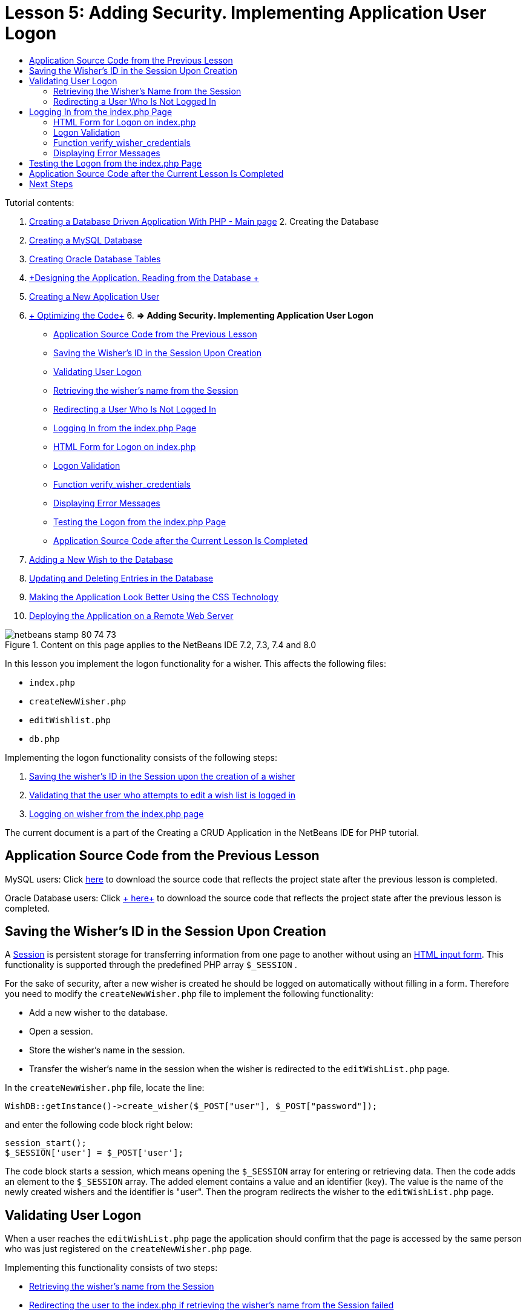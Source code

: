 // 
//     Licensed to the Apache Software Foundation (ASF) under one
//     or more contributor license agreements.  See the NOTICE file
//     distributed with this work for additional information
//     regarding copyright ownership.  The ASF licenses this file
//     to you under the Apache License, Version 2.0 (the
//     "License"); you may not use this file except in compliance
//     with the License.  You may obtain a copy of the License at
// 
//       http://www.apache.org/licenses/LICENSE-2.0
// 
//     Unless required by applicable law or agreed to in writing,
//     software distributed under the License is distributed on an
//     "AS IS" BASIS, WITHOUT WARRANTIES OR CONDITIONS OF ANY
//     KIND, either express or implied.  See the License for the
//     specific language governing permissions and limitations
//     under the License.
//

:jbake-type: tutorial
:jbake-tags: tutorials 
:jbake-status: published
:syntax: true
:source-highlighter: pygments
:toc: left
:toc-title:
:description: Creating a Database Driven Application With PHP - Apache NetBeans
:keywords: Apache NetBeans, Tutorials, Creating a Database Driven Application With PHP

= Lesson 5: Adding Security. Implementing Application User Logon
:jbake-type: tutorial
:jbake-tags: tutorials 
:jbake-status: published
:syntax: true
:source-highlighter: pygments
:toc: left
:toc-title:
:description: Lesson 5: Adding Security. Implementing Application User Logon - Apache NetBeans
:keywords: Apache NetBeans, Tutorials, Lesson 5: Adding Security. Implementing Application User Logon


Tutorial contents:

1. link:wish-list-tutorial-main-page.html[+Creating a Database Driven Application With PHP - Main page+]
2. 
Creating the Database

1. link:wish-list-lesson1.html[+Creating a MySQL Database+]
2. link:wish-list-oracle-lesson1.html[+Creating Oracle Database Tables+]
3. link:wish-list-lesson2.html[+Designing the Application. Reading from the Database +]
4. link:wish-list-lesson3.html[+Creating a New Application User+]
5. link:wish-list-lesson4.html[+ Optimizing the Code+]
6. 
*=> Adding Security. Implementing Application User Logon*

* <<previousLessonSourceCode,Application Source Code from the Previous Lesson>>
* <<savingWisherIDInSessionUponCreation,Saving the Wisher's ID in the Session Upon Creation>>
* <<validateWisherLogon,Validating User Logon>>
* <<retrievingUserNameFromSession,Retrieving the wisher's name from the Session>>
* <<redirectingNotLoggedInUserToIndexPage,Redirecting a User Who Is Not Logged In>>
* <<logonFromIndexPage,Logging In from the index.php Page>>
* <<logonForm,HTML Form for Logon on index.php>>
* <<logonValidation,Logon Validation>>
* <<verifyWisherCredentials,Function verify_wisher_credentials>>
* <<displayErrorMessage,Displaying Error Messages>>
* <<testingLogonFromIndexPage,Testing the Logon from the index.php Page>>
* <<lessonResultSourceCode,Application Source Code after the Current Lesson Is Completed>>
7. link:wish-list-lesson6.html[+Adding a New Wish to the Database+]
8. link:wish-list-lesson7.html[+Updating and Deleting Entries in the Database+]
9. link:wish-list-lesson8.html[+Making the Application Look Better Using the CSS Technology+]
10. link:wish-list-lesson9.html[+Deploying the Application on a Remote Web Server+]

image::images/netbeans-stamp-80-74-73.png[title="Content on this page applies to the NetBeans IDE 7.2, 7.3, 7.4 and 8.0"]

In this lesson you implement the logon functionality for a wisher. This affects the following files:

*  ``index.php`` 
*  ``createNewWisher.php`` 
*  ``editWishlist.php`` 
*  ``db.php`` 

Implementing the logon functionality consists of the following steps:

1. <<savingWisherIDInSessionUponCreation,Saving the wisher's ID in the Session upon the creation of a wisher>>
2. <<validateWisherLogon,Validating that the user who attempts to edit a wish list is logged in>>
3. <<logonFromIndexPage,Logging on wisher from the index.php page>>

The current document is a part of the Creating a CRUD Application in the NetBeans IDE for PHP tutorial.



== Application Source Code from the Previous Lesson

MySQL users: Click link:https://netbeans.org/files/documents/4/1930/lesson4.zip[+here+] to download the source code that reflects the project state after the previous lesson is completed.

Oracle Database users: Click link:https://netbeans.org/projects/www/downloads/download/php%252Foracle-lesson4.zip[+ here+] to download the source code that reflects the project state after the previous lesson is completed.


== Saving the Wisher's ID in the Session Upon Creation

A link:http://us2.php.net/manual/en/ref.session.php[+Session+] is persistent storage for transferring information from one page to another without using an link:wish-list-lesson5.html#htmlForm[+HTML input form+]. This functionality is supported through the predefined PHP array  ``$_SESSION`` .

For the sake of security, after a new wisher is created he should be logged on automatically without filling in a form. Therefore you need to modify the  ``createNewWisher.php``  file to implement the following functionality:

* Add a new wisher to the database.
* Open a session.
* Store the wisher's name in the session.
* Transfer the wisher's name in the session when the wisher is redirected to the  ``editWishList.php``  page.

In the  ``createNewWisher.php``  file, locate the line:


[source,java]
----

WishDB::getInstance()->create_wisher($_POST["user"], $_POST["password"]);
----

and enter the following code block right below:


[source,java]
----

session_start();
$_SESSION['user'] = $_POST['user'];
----

The code block starts a session, which means opening the  ``$_SESSION``  array for entering or retrieving data. Then the code adds an element to the  ``$_SESSION``  array. The added element contains a value and an identifier (key). The value is the name of the newly created wishers and the identifier is "user". Then the program redirects the wisher to the  ``editWishList.php``  page.


== Validating User Logon

When a user reaches the  ``editWishList.php``  page the application should confirm that the page is accessed by the same person who was just registered on the  ``createNewWisher.php``  page.

Implementing this functionality consists of two steps:

* <<retrievingUserNameFromSession,Retrieving the wisher's name from the Session>>
* <<redirectingNotLoggedInUserToIndexPage,Redirecting the user to the index.php if retrieving the wisher's name from the Session failed>>


=== Retrieving the Wisher's Name from the Session

Replace the default code in the PHP block of  ``editWishList.php``  with the following:

[source,java]
----

session_start();
if (array_key_exists("user", $_SESSION)) {
    echo "Hello " . $_SESSION['user'];
}
----

The code block opens the  ``$_SESSION``  array for retrieving data and verifies that  ``$_SESSION``  contains an element with the identifier "user". If the check is successful, the code prints a welcome message.

To check that the session is implemented correctly:

1. Run the  ``createNewWisher.php``  file and create a new wisher, for example Jack.
The  ``editWishList.php``  opens with Hello Jack.
2. Clear session cookies in your browser or end the session and run  ``editWishList.php``  from the IDE.
The  ``editWishList.php``  file opens with Hello because no user has been transferred through a session. This is not correct because it enables someone who is not logged in and not registered to create or edit a wish list. In order to avoid this, the user needs to be redirected to the  ``index.php``  page.


=== Redirecting a User Who Is Not Logged In

Add the following code block to  ``editWishList.php`` , below the  ``if``  clause:

[source,java]
----

else {
   header('Location: index.php');
   exit;
}
----

The code redirects the user to the index.php page and cancels PHP code execution.

To check that the functionality is implemented correctly, run the  ``editWishList.php``  file. The expected result is that the  ``index.php``  page opens.


== Logging In from the index.php Page

The logon from the index.php page consists of two steps:

* <<logonForm,Entering the user's name and password in an HTML input form and submitting the data for validation to the index.php page.>>
* <<logonValidation,Validating the logon>>


=== HTML Form for Logon on index.php

In the  ``index.php``  file, enter the following code before the closing  ``</body>``  tag:

[source,xml]
----

<form name="logon" action="index.php" method="POST" >
    Username: <input type="text" name="user">
    Password  <input type="password" name="userpassword">
    <input type="submit" value="Edit My Wish List">
</form>
----

*Note: *You can ignore warnings from the HTML validator.

The code presents an link:wish-list-lesson3.html#htmlForm[+HTML form+] that enables entering the name and password of the user in the text fields. When the user clicks Edit My Wish List, the data is transferred to the same page, index.php.


=== Logon Validation

Logon validation involves:

* <<checkWhereUserCameFrom,Checking where the user was redirected from>>.
* <<verifyCredentials,Verifying the user's name and password>>.
* Saving the user name to the Session and redirecting the user to the editWishList.php page or <<displayErrorMessage,Displaying an error message.>>

A user may access the  ``index.php``  page on starting the application, or from the<<validateWisherLogon, editWishList.php>> page, or when redirected from the  ``index.php``  page after entering name and password.

Because only in the last case is the link:http://www.htmlcodetutorial.com/forms/_FORM_METHOD.html[+HTML request method+] POST used, you can always learn where the user was located when they accessed  ``index.php`` .

In the index.php file, create a <?php ?> block above the HTML block, with the following code:

[source,php]
----

<?php

require_once("Includes/db.php");
$logonSuccess = false;// verify user's credentials
if ($_SERVER['REQUEST_METHOD'] == "POST") {
    $logonSuccess = (WishDB::getInstance()->verify_wisher_credentials($_POST['user'], $_POST['userpassword']));
    if ($logonSuccess == true) {
        session_start();
        $_SESSION['user'] = $_POST['user'];
        header('Location: editWishList.php');
        exit;
    }
}
?>

----

The top of the code block enables the use of the  ``db.php``  file and initializes the  ``$logonSuccess``  variable with the value  ``false`` . If validation succeeds, this value will change to  ``true`` .

The code that verifies the user's credentials first checks if the request method is POST. If the request method is POST, the user was redirected after submitting the <<logonForm,logon form>>. In this case, the code block calls the  ``verify_wisher_credentials``  function with the name and password entered in the logon form.

The  ``verify_wisher_credentials``  function, which you write in <<verifyWisherCredentials,the next section>>, checks whether there is a record in the  ``wishers``  table where the user and password match the values submitted in the <<logonForm,logon form>>. If the  ``verify_wisher_credentials``  function returns  ``true`` , a wisher with the specified combination of name and password is registered in the database. This means that validation succeeds, and  ``$logonSuccess``  changes value to  ``true`` . In this case, a session starts, and the  ``$_SESSION``  array opens. The code adds a new element to the  ``$_SESSION``  array. The element contains a value and an identifier (key). The value is the name of the wisher and the identifier is "user". Then the code redirects the user to the  ``editWishList.php``  page in order to edit the wish list.

If the  ``verify_wisher_credentials``  function returns  ``false`` , the value of the  ``$logonSuccess``  variable remains false. The value of the variable is used in <<displayErrorMessage,displaying an error message>>.


=== Function verify_wisher_credentials

In order to implement verification of the wisher's credentials, you need to add a new function to the  ``WishDB``  class in the  ``db.php``  file. The function requires a name and a password as the input parameters and returns 0 or 1.

*For the MySQL database*, enter the following code block:

[source,java]
----

public function verify_wisher_credentials ($name, $password){$name = $this->real_escape_string($name);$password = $this->real_escape_string($password);$result = $this->query("SELECT 1 FROM wishers
 	           WHERE name = '" . $name . "' AND password = '" . $password . "'");
   return $result->data_seek(0);
}
----

*For the Oracle Database*, enter the following code block (Because OCI8 has no equivalent to  ``mysql_num_rows`` , this code is a modified form of  ``get_wisher_id_by_name`` ):


[source,java]
----

public function verify_wisher_credentials($name, $password) {
    $query = "SELECT 1 FROM wishers WHERE name = :name_bv AND password = :pwd_bv";
    $stid = oci_parse($this->con, $query);
    oci_bind_by_name($stid, ':name_bv', $name);
    oci_bind_by_name($stid, ':pwd_bv', $password);
    oci_execute($stid);
//Because name is a unique value I only expect one row
    $row = oci_fetch_array($stid, OCI_ASSOC);
    if ($row) 
        return true;
    else
        return false;
}
----

The code block executes the query  `` "SELECT 1 FROM wishers WHERE Name = '" . $name . "' AND Password = '" . $password . "'"``  and returns the number of records that meet the specified query. If such record is found, the function returns  ``true`` . If there is no such record in the database, the function returns  ``false`` .


=== Displaying Error Messages

In order to enable the application to display error messages, enter the following <? php ?> code block into the logon form in  ``index.php`` , below the input fields but above the button:

[source,php]
----

<?php
  if ($_SERVER["REQUEST_METHOD"] == "POST") { 
      if (!$logonSuccess)
          echo "Invalid name and/or password";
  }
?>
----
The code block checks the value of the $logonSuccess variable and if it is false, displays an error message.


== Testing the Logon from the index.php Page

To check that the logon functionality works correctly on the  ``index.php``  front page:

1. Run the application.
2. On the  ``index.php``  page, enter Tom in the Username edit box and Tim in the Password edit box.
3. Press Edit My Wish List. An error message is displayed (Note that browser window below is reduced to 600px width, which adds some line breaks): 
image::images/incorrectNamePasswordIndex.png[]
4. Enter Tom in the Username edit box and tomcat in the Password edit box.
5. Press Edit My Wish list. The editWishList.php page is displayed: 
image::images/SuccessfulLogonOnIndexRedirectToEditWishList.png[]


== Application Source Code after the Current Lesson Is Completed

MySQL users: Click link:https://netbeans.org/files/documents/4/1931/lesson5.zip[+ here+] to download the source code that reflects the project state after the lesson is completed.

Oracle Database users: Click link:https://netbeans.org/projects/www/downloads/download/php%252Foracle-lesson5.zip[+ here+] to download the source code that reflects the project state after the lesson is completed.


== Next Steps

link:wish-list-lesson4.html[+<< Previous lesson+]

link:wish-list-lesson6.html[+Next lesson >>+]

link:wish-list-tutorial-main-page.html[+Back to the Tutorial main page+]
